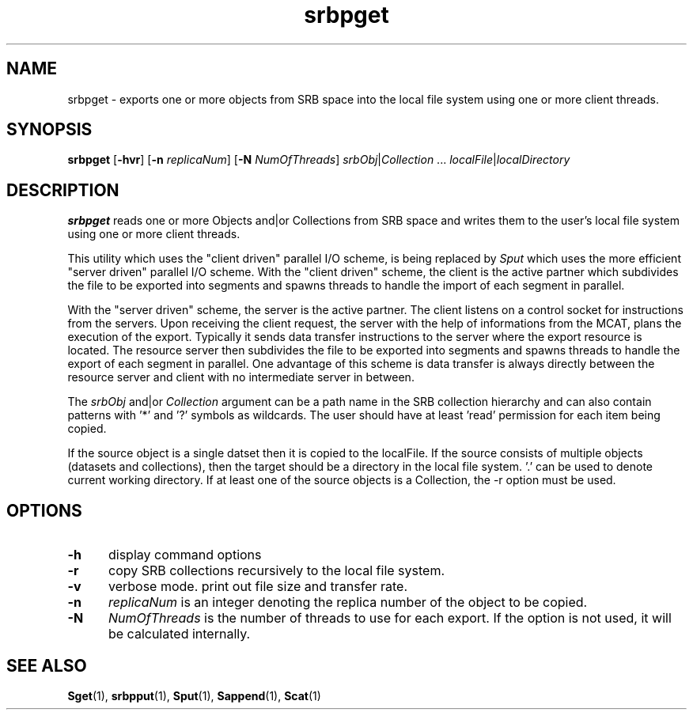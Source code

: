 .\" For ascii version, process this file with
.\" groff -man -Tascii srbpget.1
.\"
.TH srbpget 1 "Jan 2003 " "Storage Resource Broker" "User SRB Commands"
.SH NAME
srbpget \- exports one or more objects from SRB space into the
local file system using one or more client threads.
.SH SYNOPSIS
.B srbpget
.RB [ \-hvr "] [" \-n
.IR replicaNum ]
.RB [ \-N
.IR NumOfThreads "] " srbObj | Collection " ... " localFile | localDirectory
.SH DESCRIPTION
.B "srbpget "
reads one or more Objects and|or Collections from SRB space and
writes them to the user's local file system using one or more client threads. 
.sp
This utility which uses the "client driven" parallel I/O scheme, is being replaced by
.I Sput
which uses the more efficient "server driven" parallel I/O scheme.
With the "client driven" scheme, the client is the active partner which subdivides the file to be exported into segments and spawns threads to handle the import of each segment in parallel.
.sp
With the "server driven" scheme, the server is the active partner. The client listens on a control socket for instructions from the servers. Upon receiving
the client request, the server with the help of informations from the MCAT, plans the execution of the export.
Typically it sends data transfer instructions to the server where the export resource is located. The resource server then subdivides the file to be exported into segments and spawns threads to handle the export of each segment in parallel.
One advantage of this scheme is data transfer is always directly between the resource server and client with no intermediate server in between.
.sp
.RI The " srbObj " and|or " Collection "
argument can be a path name in the SRB collection hierarchy
and can also contain patterns with '*' and '?' symbols
as  wildcards. The user should have at least 'read' permission
for each item being copied.
.sp
If the source object is a single datset then it is copied to
the localFile. If the source consists of multiple objects
(datasets and collections), then the target should be a directory
in the local file system. '.' can be used to denote current working
directory. If at least one of the source objects is a Collection,
the -r option must be used.
.sp
.PP
.SH "OPTIONS"
.TP 0.5i
.B "\-h "
display command options
.TP 0.5i
.B "\-r "
copy SRB collections recursively to the local file system.
.TP 0.5i
.B "\-v "
verbose mode. print out file size and transfer rate.
.TP 0.5i
.B "\-n "
.I "replicaNum "
is an integer denoting the replica number of the object to be copied.
.TP 0.5i
.B "\-N "
.I "NumOfThreads "
is the number of threads to use for each export. If the option is not used, it will be calculated internally.
.SH "SEE ALSO"
.BR Sget (1),
.BR srbpput (1),
.BR Sput (1),
.BR Sappend (1),
.BR Scat (1)

